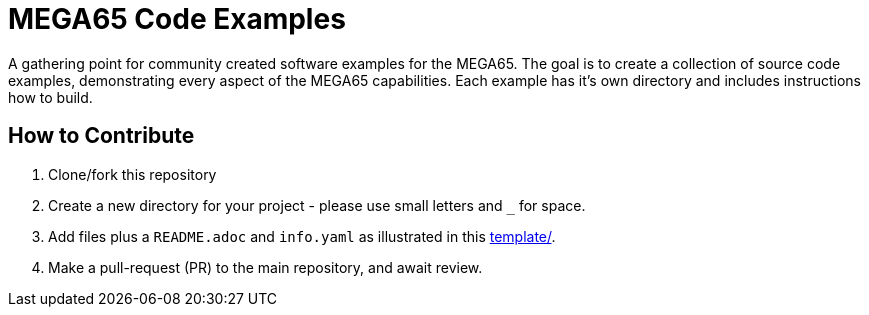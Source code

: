 = MEGA65 Code Examples

A gathering point for community created software examples for the MEGA65.
The goal is to create a collection of source code examples, demonstrating every aspect
of the MEGA65 capabilities. Each example has it's own directory and includes instructions
how to build.

== How to Contribute

1. Clone/fork this repository
2. Create a new directory for your project - please use small letters and `_` for space.
3. Add files plus a `README.adoc` and `info.yaml` as illustrated in this link:template[template/].
4. Make a pull-request (PR) to the main repository, and await review.
